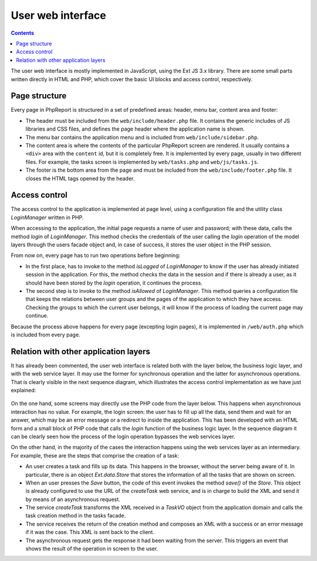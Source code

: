 User web interface
##################

.. contents::

The user web interface is mostly implemented in JavaScript,
using the Ext JS 3.x library. There are some small parts written directly
in HTML and PHP, which cover the basic UI blocks and access control,
respectively.

Page structure
==============

Every page in PhpReport is structured in a set of predefined areas: header, menu
bar, content area and footer:

* The header must be included from the ``web/include/header.php`` file. It
  contains the generic includes of JS libraries and CSS files, and defines the
  page header where the application name is shown.

* The menu bar contains the application menu and is included from
  ``web/include/sidebar.php``.

* The content area is where the contents of the particular PhpReport screen are
  rendered. It usually contains a ``<div>`` area with the ``content`` id, but it
  is completely free. It is implemented by every page, usually in two different
  files. For example, the tasks screen is implemented by ``web/tasks.php`` and
  ``web/js/tasks.js``.

* The footer is the bottom area from the page and must be included from the
  ``web/include/footer.php`` file. It closes the HTML tags opened by the header.

Access control
==============

The access control to the application is implemented at page level, using
a configuration file and the utility class *LoginManager* written in PHP.

When accessing to the application, the initial page requests a name of user
and password; with these data, calls the method *login* of *LoginManager*.
This method checks the credentials of the user calling the *login* operation of
the model layers through the users facade object and,
in case of success, it stores the user object in the PHP session.

From now on, every page has to run two operations before beginning:

* In the first place, has to invoke to the method *isLogged* of *LoginManager*
  to know if the user has already initiated session in the application.
  For this, the method checks the data in the session and if there is already a
  user, as it should have been stored by the *login* operation, it continues the
  process.

* The second step is to invoke to the method *isAllowed* of *LoginManager*.
  This method queries a configuration file that keeps the relations between user
  groups and the pages of the application to which they have access. Checking
  the groups to which the current user belongs, it will know if the process of
  loading the current page may continue.

Because the process above happens for every page (excepting login pages), it
is implemented in ``/web/auth.php`` which is included from every page.

Relation with other application layers
======================================

It has already been commented, the user web interface is related both with the
layer below, the business logic layer, and with the web service layer. It may
use the former for synchronous operation and the latter for asynchronous
operations. That is clearly visible in the next sequence diagram, which
illustrates the access control implementation as we have just explained:

.. figure:: i/web-login-sequence.png

On the one hand, some screens may directly use the PHP code from the layer
below. This happens when asynchronous interaction has no value. For example, the
login screen: the user has to fill up all the data,
send them and wait for an answer, which may be an error message or a redirect
to inside the application. This has been developed with an HTML form and
a small block of PHP code that calls the *login* function of the business logic
layer. In the sequence diagram it can be clearly seen how the process of the
login operation bypasses the web services layer.

On the other hand, in the majority of the cases the interaction happens using
the web services layer as an intermediary. For example, these are the steps that
comprise the creation of a task:

* An user creates a task and fills up its data. This happens in the browser,
  without the server being aware of it. In particular, there is an object
  *Ext.data.Store* that stores the information of all the tasks that
  are shown on screen.

* When an user presses the *Save* button, the code of this event
  invokes the method *save()* of the *Store*. This object is already
  configured to use the URL of the *createTask* web service, and is in charge to
  build the XML and send it by means of an asynchronous request.

* The service *createTask* transforms the XML received in a *TaskVO* object from
  the application domain and calls the task creation method in the tasks facade.

* The service receives the return of the creation method and composes an XML
  with a success or an error message if it was the case. This XML is sent back
  to the client.

* The asynchronous request gets the response it had been waiting from the
  server. This triggers an event that shows the result of the operation
  in screen to the user.
